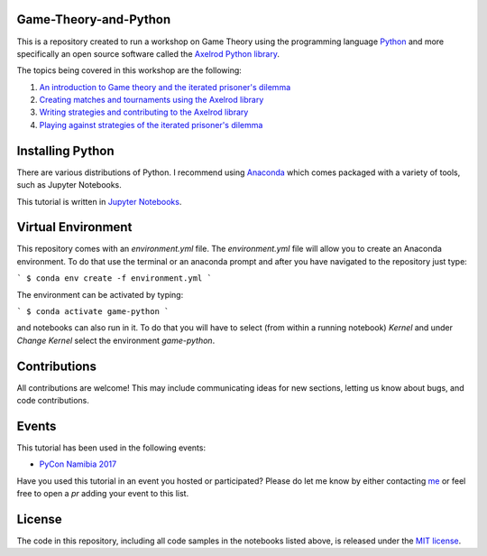 Game-Theory-and-Python
----------------------

.. image:: https://travis-ci.org/Nikoleta-v3/Game-Theory-and-Python.svg?branch=master
    :target: https://travis-ci.org/Nikoleta-v3/Game-Theory-and-Python
.. image:: https://img.shields.io/badge/PRs-welcome-brightgreen.svg?style=flat-square
    :target: http://makeapullrequest.com

This is a repository created to run a workshop on Game Theory using
the programming language `Python <https://www.python.org/>`_ and more specifically
an open source software called the `Axelrod Python library <https://github.com/Axelrod-Python/Axelrod>`_.

The topics being covered in this workshop are the following:

1. `An introduction to Game theory and the iterated prisoner's dilemma <https://github.com/Nikoleta-v3/Game-Theory-and-Python/blob/master/1.%20Introduction.ipynb>`_
2. `Creating matches and tournaments using the Axelrod library <https://github.com/Nikoleta-v3/Game-Theory-and-Python/blob/master/2.%20Matches%20and%20Tournaments.ipynb>`_
3. `Writing strategies and contributing to the Axelrod library <https://github.com/Nikoleta-v3/Game-Theory-and-Python/blob/master/3.%20Writing%20a%20Strategy.ipynb>`_
4. `Playing against strategies of the iterated prisoner's dilemma <https://github.com/Nikoleta-v3/Game-Theory-and-Python/blob/master/4.%20Human%20Strategy.ipynb>`_

Installing Python
-----------------

There are various distributions of Python. I recommend using `Anaconda <www.continuum.io/downloads>`_
which comes packaged with a variety of tools, such as Jupyter Notebooks.

This tutorial is written in `Jupyter Notebooks <http://jupyter.org/>`_.

Virtual Environment
-------------------

This repository comes with an `environment.yml` file. The `environment.yml` file
will allow you to create an Anaconda environment. To do that use the terminal or
an anaconda prompt and after you have navigated to the repository just type:

```
$ conda env create -f environment.yml
```

The environment can be activated by typing:

```
$ conda activate game-python
```

and notebooks can also run in it. To do that you will have to select (from within
a running notebook) `Kernel` and under `Change Kernel` select the environment
`game-python`.

Contributions
-------------

All contributions are welcome! This may include communicating ideas for new sections,
letting us know about bugs, and code contributions.

Events
------

This tutorial has been used in the following events:

- `PyCon Namibia 2017 <https://na.pycon.org/pycon-namibia-2017/>`_

Have you used this tutorial in an event you hosted or participated? Please do let
me know by either contacting `me <https://nikoleta-v3.github.io/>`_ or feel free to
open a `pr` adding your event to this list.

License
-------

The code in this repository, including all code samples in the notebooks listed above,
is released under the `MIT license <https://github.com/Nikoleta-v3/Game-Theory-and-Python/blob/master/LICENSE.txt>`_.